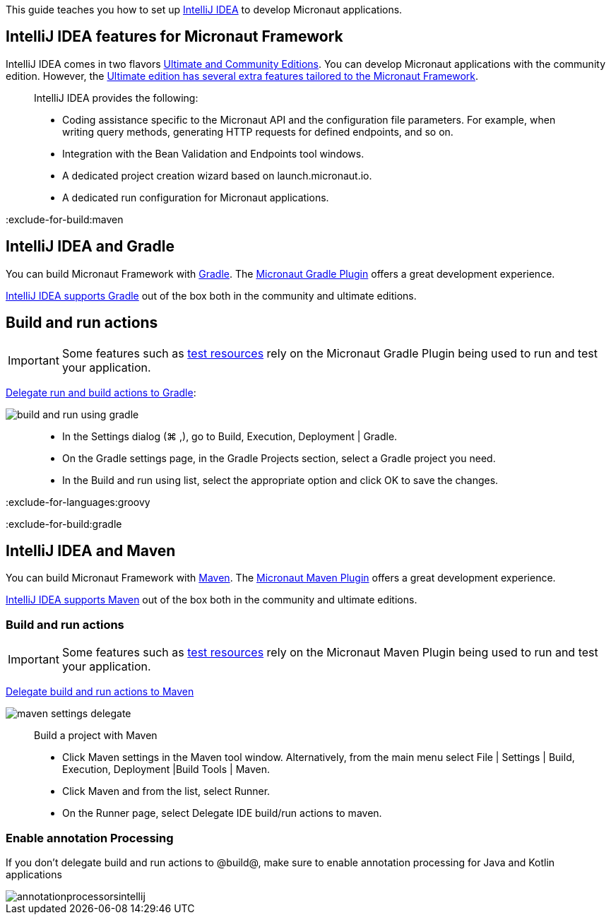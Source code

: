This guide teaches you how to set up https://www.jetbrains.com/idea/[IntelliJ IDEA] to develop Micronaut applications.

== IntelliJ IDEA features for Micronaut Framework

IntelliJ IDEA comes in two flavors https://www.jetbrains.com/idea/download[Ultimate and Community Editions]. You can develop Micronaut applications with the community edition. However, the https://www.jetbrains.com/help/idea/micronaut.html[Ultimate edition has several extra features tailored to the Micronaut Framework].

____
IntelliJ IDEA provides the following:

* Coding assistance specific to the Micronaut API and the configuration file parameters. For example, when writing query methods, generating HTTP requests for defined endpoints, and so on.
* Integration with the Bean Validation and Endpoints tool windows.
* A dedicated project creation wizard based on launch.micronaut.io.
* A dedicated run configuration for Micronaut applications.
____

:exclude-for-build:maven

== IntelliJ IDEA and Gradle

You can build Micronaut Framework with https://gradle.org/[Gradle]. The https://micronaut-projects.github.io/micronaut-gradle-plugin/latest/[Micronaut Gradle Plugin] offers a great development experience.

https://www.jetbrains.com/help/idea/gradle.html[IntelliJ IDEA supports Gradle] out of the box both in the community and ultimate editions.

== Build and run actions

IMPORTANT: Some features such as https://micronaut-projects.github.io/micronaut-test-resources/latest/guide/[test resources] rely on the Micronaut Gradle Plugin being used to run and test your application.

https://www.jetbrains.com/help/idea/work-with-gradle-projects.html#delegate_build_gradle[Delegate run and build actions to Gradle]:

image::build-and-run-using-gradle.png[]

____
* In the Settings dialog (⌘ ,), go to Build, Execution, Deployment | Gradle.
* On the Gradle settings page, in the Gradle Projects section, select a Gradle project you need.
* In the Build and run using list, select the appropriate option and click OK to save the changes.
____


:exclude-for-languages:groovy

:exclude-for-build:

:exclude-for-build:gradle

== IntelliJ IDEA and Maven

You can build Micronaut Framework with https://maven.apache.org/[Maven]. The https://micronaut-projects.github.io/micronaut-maven-plugin/latest/[Micronaut Maven Plugin] offers a great development experience.

https://www.jetbrains.com/help/idea/maven-support.html[IntelliJ IDEA supports Maven] out of the box both in the community and ultimate editions.

===  Build and run actions

IMPORTANT: Some features such as https://micronaut-projects.github.io/micronaut-test-resources/latest/guide/[test resources] rely on the Micronaut Maven Plugin being used to run and test your application.

https://www.jetbrains.com/help/idea/delegate-build-and-run-actions-to-maven.html#delegate_to_maven[Delegate build and run actions to Maven]

image::maven_settings_delegate.png[]
____
Build a project with Maven

* Click Maven settings in the Maven tool window. Alternatively, from the main menu select File | Settings | Build, Execution, Deployment |Build Tools | Maven.

* Click Maven and from the list, select Runner.

* On the Runner page, select Delegate IDE build/run actions to maven.
____

:exclude-for-build:

=== Enable annotation Processing

If you don't delegate build and run actions to @build@, make sure to enable annotation processing for Java and Kotlin applications

image::annotationprocessorsintellij.png[]

:exclude-for-languages: